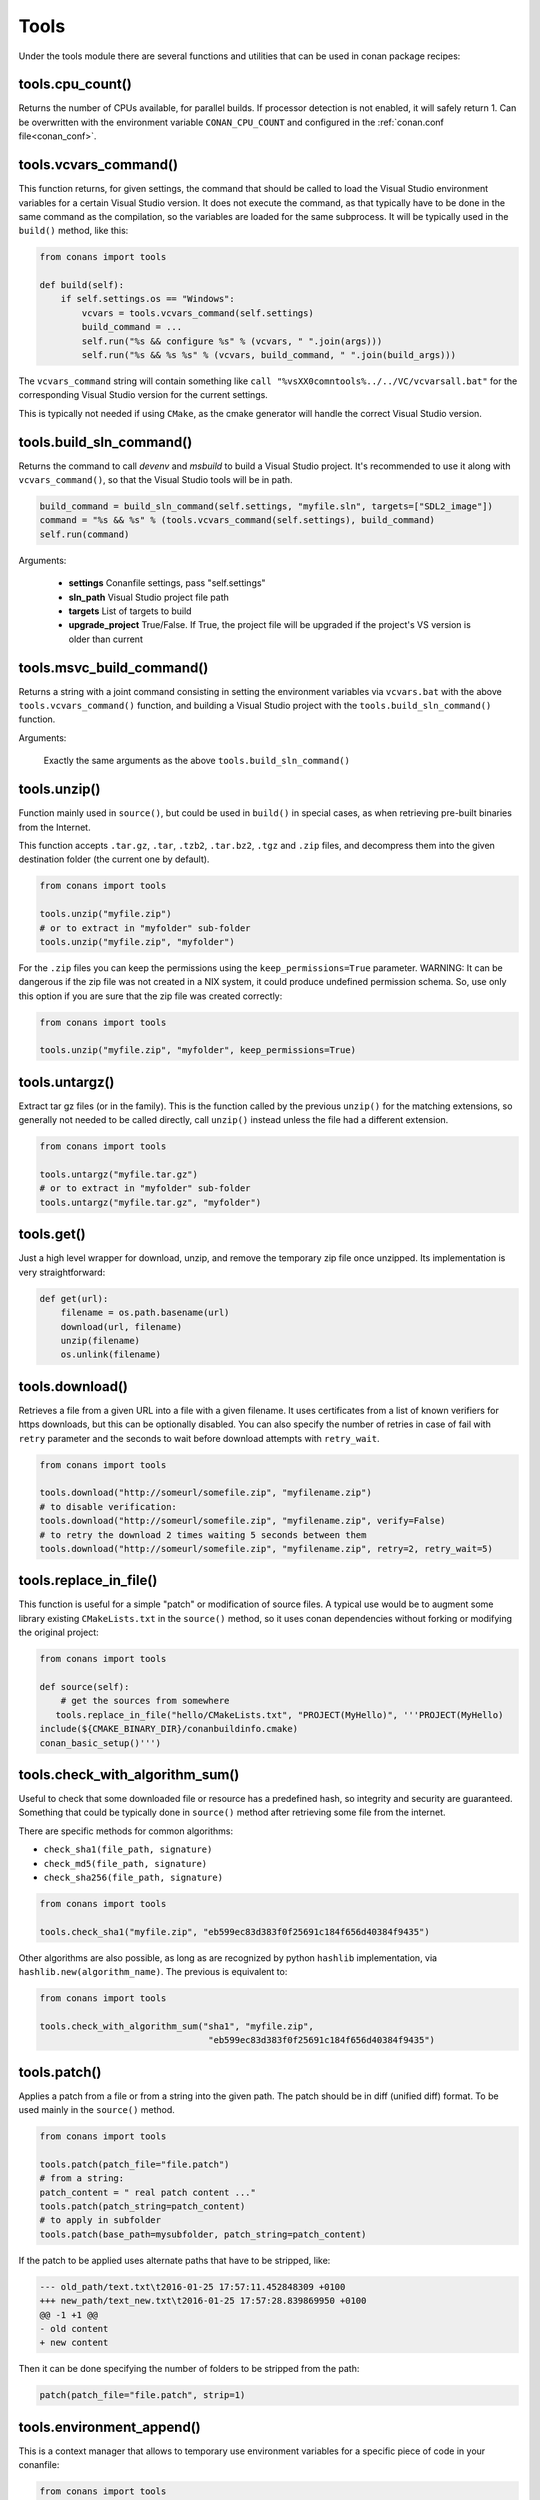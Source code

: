 .. _tools:


Tools
=====

Under the tools module there are several functions and utilities that can be used in conan package
recipes:

.. code-block:: python
   :emphasize-lines: 2

    from conans import ConanFile
    from conans import tools

    class ExampleConan(ConanFile):
        ...


.. _cpu_count:

tools.cpu_count()
-----------------
Returns the number of CPUs available, for parallel builds. If processor detection is not enabled, it will safely return 1.
Can be overwritten with the environment variable ``CONAN_CPU_COUNT`` and configured in the :ref:`conan.conf file<conan_conf>`.


tools.vcvars_command()
----------------------

This function returns, for given settings, the command that should be called to load the Visual
Studio environment variables for a certain Visual Studio version. It does not execute
the command, as that typically have to be done in the same command as the compilation,
so the variables are loaded for the same subprocess. It will be typically used in the ``build()``
method, like this:

.. code-block:: python

    from conans import tools
    
    def build(self):
        if self.settings.os == "Windows":
            vcvars = tools.vcvars_command(self.settings)    
            build_command = ...
            self.run("%s && configure %s" % (vcvars, " ".join(args)))
            self.run("%s && %s %s" % (vcvars, build_command, " ".join(build_args)))

The ``vcvars_command`` string will contain something like ``call "%vsXX0comntools%../../VC/vcvarsall.bat"`` for the
corresponding Visual Studio version for the current settings.

This is typically not needed if using ``CMake``, as the cmake generator will handle the correct
Visual Studio version.


.. _build_sln_commmand:

tools.build_sln_command()
-------------------------

Returns the command to call `devenv` and `msbuild` to build a Visual Studio project.
It's recommended to use it along with ``vcvars_command()``, so that the Visual Studio tools will be in path.

.. code-block:: python

    build_command = build_sln_command(self.settings, "myfile.sln", targets=["SDL2_image"])
    command = "%s && %s" % (tools.vcvars_command(self.settings), build_command)
    self.run(command)

Arguments:

 * **settings**  Conanfile settings, pass "self.settings"
 * **sln_path**  Visual Studio project file path
 * **targets**   List of targets to build
 * **upgrade_project** True/False. If True, the project file will be upgraded if the project's VS version is older than current


.. _msvc_build_command:

tools.msvc_build_command()
------------------------------

Returns a string with a joint command consisting in setting the environment variables via ``vcvars.bat`` with the above ``tools.vcvars_command()`` function, and building a Visual Studio project with the ``tools.build_sln_command()`` function.

Arguments:

    Exactly the same arguments as the above ``tools.build_sln_command()``


tools.unzip()
-------------

Function mainly used in ``source()``, but could be used in ``build()`` in special cases, as
when retrieving pre-built binaries from the Internet.

This function accepts ``.tar.gz``, ``.tar``, ``.tzb2``, ``.tar.bz2``, ``.tgz`` and ``.zip`` files, 
and decompress them into the given destination folder (the current one by default).

.. code-block:: python

    from conans import tools
    
    tools.unzip("myfile.zip")
    # or to extract in "myfolder" sub-folder
    tools.unzip("myfile.zip", "myfolder")


For the ``.zip`` files you can keep the permissions using the ``keep_permissions=True`` parameter.
WARNING: It can be dangerous if the zip file was not created in a NIX system, it could produce undefined permission schema.
So, use only this option if you are sure that the zip file was created correctly:

.. code-block:: python

    from conans import tools

    tools.unzip("myfile.zip", "myfolder", keep_permissions=True)



tools.untargz()
---------------

Extract tar gz files (or in the family). This is the function called by the previous ``unzip()``
for the matching extensions, so generally not needed to be called directly, call ``unzip()`` instead
unless the file had a different extension.

.. code-block:: python

    from conans import tools
    
    tools.untargz("myfile.tar.gz")
    # or to extract in "myfolder" sub-folder
    tools.untargz("myfile.tar.gz", "myfolder")

tools.get()
-----------

Just a high level wrapper for download, unzip, and remove the temporary zip file once unzipped. Its implementation
is very straightforward:

.. code-block:: python

    def get(url):
        filename = os.path.basename(url)
        download(url, filename)
        unzip(filename)
        os.unlink(filename)


tools.download()
----------------

Retrieves a file from a given URL into a file with a given filename. It uses certificates from a
list of known verifiers for https downloads, but this can be optionally disabled.
You can also specify the number of retries in case of fail with ``retry`` parameter and the seconds to wait before download attempts
with ``retry_wait``.

.. code-block:: python

    from conans import tools
    
    tools.download("http://someurl/somefile.zip", "myfilename.zip")
    # to disable verification:
    tools.download("http://someurl/somefile.zip", "myfilename.zip", verify=False)
    # to retry the download 2 times waiting 5 seconds between them
    tools.download("http://someurl/somefile.zip", "myfilename.zip", retry=2, retry_wait=5)
    
    
tools.replace_in_file()
-----------------------

This function is useful for a simple "patch" or modification of source files. A typical use would
be to augment some library existing ``CMakeLists.txt`` in the ``source()`` method, so it uses
conan dependencies without forking or modifying the original project:

.. code-block:: python

    from conans import tools
    
    def source(self):
        # get the sources from somewhere
       tools.replace_in_file("hello/CMakeLists.txt", "PROJECT(MyHello)", '''PROJECT(MyHello)
    include(${CMAKE_BINARY_DIR}/conanbuildinfo.cmake)
    conan_basic_setup()''')


tools.check_with_algorithm_sum()
--------------------------------

Useful to check that some downloaded file or resource has a predefined hash, so integrity and
security are guaranteed. Something that could be typically done in ``source()`` method after
retrieving some file from the internet.

There are specific methods for common algorithms:

- ``check_sha1(file_path, signature)``
- ``check_md5(file_path, signature)``
- ``check_sha256(file_path, signature)``

.. code-block:: python

    from conans import tools
    
    tools.check_sha1("myfile.zip", "eb599ec83d383f0f25691c184f656d40384f9435")

Other algorithms are also possible, as long as are recognized by python ``hashlib`` implementation,
via ``hashlib.new(algorithm_name)``. The previous is equivalent to:

.. code-block:: python

    from conans import tools

    tools.check_with_algorithm_sum("sha1", "myfile.zip",
                                    "eb599ec83d383f0f25691c184f656d40384f9435")


tools.patch()
-------------

Applies a patch from a file or from a string into the given path. The patch should be in diff (unified diff)
format. To be used mainly in the ``source()`` method.

.. code-block:: python

    from conans import tools

    tools.patch(patch_file="file.patch")
    # from a string:
    patch_content = " real patch content ..."
    tools.patch(patch_string=patch_content)
    # to apply in subfolder
    tools.patch(base_path=mysubfolder, patch_string=patch_content)
    
If the patch to be applied uses alternate paths that have to be stripped, like:

.. code-block:: diff

    --- old_path/text.txt\t2016-01-25 17:57:11.452848309 +0100
    +++ new_path/text_new.txt\t2016-01-25 17:57:28.839869950 +0100
    @@ -1 +1 @@
    - old content
    + new content

Then it can be done specifying the number of folders to be stripped from the path:

.. code-block:: diff

    patch(patch_file="file.patch", strip=1)


.. _environment_append_tool:

tools.environment_append()
--------------------------

This is a context manager that allows to temporary use environment variables for a specific piece of code
in your conanfile:


.. code-block:: python

    from conans import tools
    
    def build(self):
        with tools.environment_append({"MY_VAR": "3", "CXX": "/path/to/cxx"}):
            do_something()

When the context manager block ends, the environment variables will be unset.


tools.chdir()
-------------

This is a context manager that allows to temporary change the current directory in your conanfile:

.. code-block:: python

    from conans import tools

    def build(self):
        with tools.chdir("./subdir"):
            do_something()


tools.pythonpath()
------------------
This is a context manager that allows to load the PYTHONPATH for dependent packages, create packages
with python code, and reuse that code into your own recipes.

.. code-block:: python

    from conans import tools
    
    def build(self):
        with tools.pythonpath(self):
            from module_name import whatever
            whatever.do_something()
            
For that to work, one of the dependencies of the current recipe, must have a ``module_name``
file or folder with a ``whatever`` file or object inside, and should have declared in its
``package_info()``:

.. code-block:: python

    from conans import tools
    
    def package_info(self):
        self.env_info.PYTHONPATH.append(self.package_folder)

  
tools.human_size()
------------------

Will return a string from a given number of bytes, rounding it to the most appropriate unit: Gb, Mb, Kb, etc.
It is mostly used by the conan downloads and unzip progress, but you can use it if you want too.

.. code-block:: python

    from conans import tools
    
    tools.human_size(1024)
    >> 1Kb


.. _osinfo_reference:

    
tools.OSInfo and tools.SystemPackageTool
----------------------------------------
These are helpers to install system packages. Check :ref:`system_requirements`


.. _cross_building_reference:

tools.cross_building
--------------------

Reading the settings and the current host machine it returns True if we are cross building a conan package:

.. code-block:: python

    if tools.cross_building(self.settings):
        # Some special action



.. _run_in_windows_bash_tool:

tools.run_in_windows_bash
-------------------------

Runs an unix command inside the msys2 environment. It requires to have MSYS2 in the path.
Useful to build libraries using ``configure`` and ``make`` in Windows. Check :ref:`Building with Autotools <building_with_autotools>` section.

You can customize the path of the bash executable using the environment variable ``CONAN_BASH_PATH`` or the :ref:`conan.conf<conan_conf>` ``bash_path`` variable to change the default bash location.


.. code-block:: python

    from conans import tools

    command = "pwd"
    tools.run_in_windows_bash(self, command) # self is a conanfile instance


tools.unix_path
---------------

Used to translate Windows paths to MSYS/CYGWIN unix paths like c/users/path/to/file


tools.escape_windows_cmd
------------------------

Useful to escape commands to be executed in a windows bash (msys2, cygwin etc).

- Adds escapes so the argument can be unpacked by CommandLineToArgvW()
- Adds escapes for cmd.exe so the argument survives cmd.exe's substitutions.


tools.sha1sum(), sha256sum(), md5sum(), md5()
---------------------------------------------
Return the respective hash or checksum for a file:

.. code-block:: python

    sha1 = tools.sha1sum("myfilepath.txt")
    md5 = tools.md5("some string, not a file path")


tools.save(), tools.load()
----------------------------
Utility methods to load and save files, in one line. They will manage the open and close of the file, encodings and creating directories if necessary

.. code-block:: python

    content = tools.load("myfile.txt")
    tools.save("otherfile.txt", "contents of the file")
